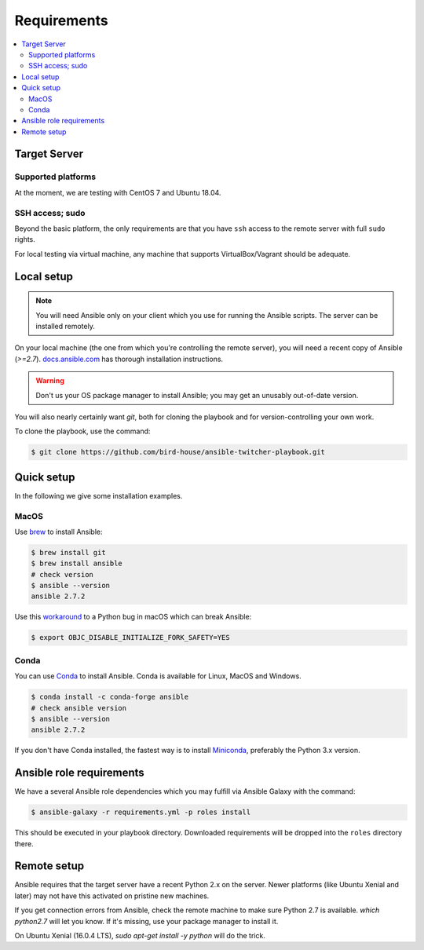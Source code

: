 .. _requirements:

Requirements
============

.. contents::
    :local:
    :depth: 2

Target Server
-------------

Supported platforms
~~~~~~~~~~~~~~~~~~~

At the moment, we are testing with CentOS 7 and Ubuntu 18.04.

SSH access; sudo
~~~~~~~~~~~~~~~~

Beyond the basic platform, the only requirements are that you have ``ssh`` access
to the remote server with full ``sudo`` rights.

For local testing via virtual machine, any machine that supports VirtualBox/Vagrant
should be adequate.

Local setup
-----------

.. note::
  You will need Ansible only on your client which you use for running the Ansible scripts.
  The server can be installed remotely.

On your local machine (the one from which you're controlling the remote server),
you will need a recent copy of Ansible (`>=2.7`). `docs.ansible.com`_
has thorough installation instructions.

.. warning::
  Don't us your OS package manager to install Ansible; you may get an unusably out-of-date version.

You will also nearly certainly want `git`, both for cloning the playbook and for version-controlling your own work.

To clone the playbook, use the command:

.. code-block:: console

    $ git clone https://github.com/bird-house/ansible-twitcher-playbook.git


Quick setup
-----------

In the following we give some installation examples.

MacOS
~~~~~

Use brew_ to install Ansible:

.. code-block:: console

  $ brew install git
  $ brew install ansible
  # check version
  $ ansible --version
  ansible 2.7.2

Use this workaround_ to a Python bug in macOS which can break Ansible:

.. code-block:: console

  $ export OBJC_DISABLE_INITIALIZE_FORK_SAFETY=YES

.. _workaround: https://github.com/ansible/ansible/issues/34056#issuecomment-352862252

Conda
~~~~~

You can use Conda_ to install Ansible. Conda is available for Linux, MacOS and Windows.

.. code-block:: console

  $ conda install -c conda-forge ansible
  # check ansible version
  $ ansible --version
  ansible 2.7.2

If you don't have Conda installed, the fastest way is to install Miniconda_, preferably the Python 3.x version.

Ansible role requirements
-------------------------

We have a several Ansible role dependencies which you may fulfill via Ansible Galaxy with the command:

.. code-block:: console

    $ ansible-galaxy -r requirements.yml -p roles install

This should be executed in your playbook directory.
Downloaded requirements will be dropped into the ``roles`` directory there.

Remote setup
------------

Ansible requires that the target server have a recent Python 2.x on the server.
Newer platforms (like Ubuntu Xenial and later) may not have this activated on pristine new machines.

If you get connection errors from Ansible, check the remote machine to make sure Python 2.7 is available.
`which python2.7` will let you know.
If it's missing, use your package manager to install it.

On Ubuntu Xenial (16.0.4 LTS), `sudo apt-get install -y python` will do the trick.


.. _`docs.ansible.com`: http://docs.ansible.com/intro_installation.html
.. _brew: https://brew.sh/
.. _Conda: https://conda.io/docs/user-guide/install/index.html
.. _Miniconda: https://conda.io/miniconda.html
